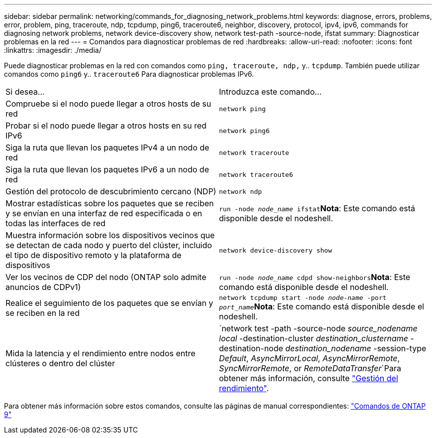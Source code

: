 ---
sidebar: sidebar 
permalink: networking/commands_for_diagnosing_network_problems.html 
keywords: diagnose, errors, problems, error, problem, ping, traceroute, ndp, tcpdump, ping6, traceroute6, neighbor, discovery, protocol, ipv4, ipv6, commands for diagnosing network problems, network device-discovery show, network test-path -source-node, ifstat 
summary: Diagnosticar problemas en la red 
---
= Comandos para diagnosticar problemas de red
:hardbreaks:
:allow-uri-read: 
:nofooter: 
:icons: font
:linkattrs: 
:imagesdir: ./media/


[role="lead"]
Puede diagnosticar problemas en la red con comandos como `ping, traceroute, ndp,` y.. `tcpdump`. También puede utilizar comandos como `ping6` y.. `traceroute6` Para diagnosticar problemas IPv6.

|===


| Si desea... | Introduzca este comando... 


| Compruebe si el nodo puede llegar a otros hosts de su red | `network ping` 


| Probar si el nodo puede llegar a otros hosts en su red IPv6 | `network ping6` 


| Siga la ruta que llevan los paquetes IPv4 a un nodo de red | `network traceroute` 


| Siga la ruta que llevan los paquetes IPv6 a un nodo de red | `network traceroute6` 


| Gestión del protocolo de descubrimiento cercano (NDP) | `network ndp` 


| Mostrar estadísticas sobre los paquetes que se reciben y se envían en una interfaz de red especificada o en todas las interfaces de red | `run -node _node_name_ ifstat`*Nota*: Este comando está disponible desde el nodeshell. 


| Muestra información sobre los dispositivos vecinos que se detectan de cada nodo y puerto del clúster, incluido el tipo de dispositivo remoto y la plataforma de dispositivos | `network device-discovery show` 


| Ver los vecinos de CDP del nodo (ONTAP solo admite anuncios de CDPv1) | `run -node _node_name_ cdpd show-neighbors`*Nota*: Este comando está disponible desde el nodeshell. 


| Realice el seguimiento de los paquetes que se envían y se reciben en la red | `network tcpdump start -node _node-name_ -port _port_name_`*Nota*: Este comando está disponible desde el nodeshell. 


| Mida la latencia y el rendimiento entre nodos entre clústeres o dentro del clúster | `network test -path -source-node _source_nodename local_ -destination-cluster _destination_clustername_ -destination-node _destination_nodename_ -session-type _Default_, _AsyncMirrorLocal_, _AsyncMirrorRemote_, _SyncMirrorRemote_, or _RemoteDataTransfer_`Para obtener más información, consulte link:../performance-admin/index.html["Gestión del rendimiento"^]. 
|===
Para obtener más información sobre estos comandos, consulte las páginas de manual correspondientes: http://docs.netapp.com/ontap-9/topic/com.netapp.doc.dot-cm-cmpr/GUID-5CB10C70-AC11-41C0-8C16-B4D0DF916E9B.html["Comandos de ONTAP 9"^]
